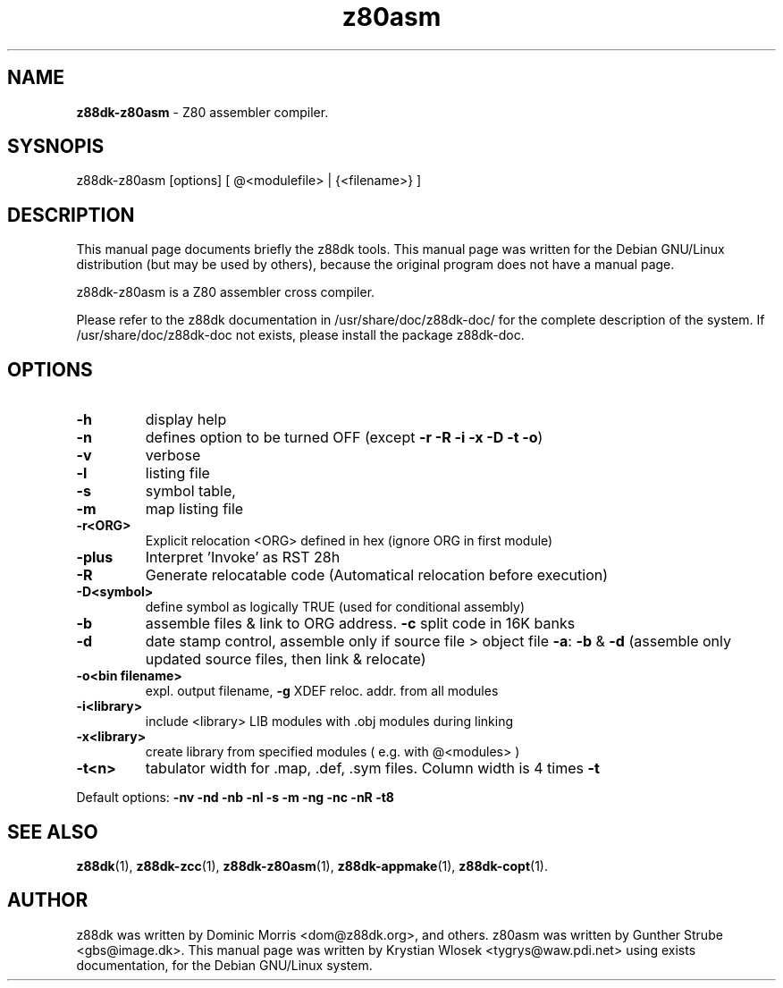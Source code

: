 ." Text automatically generated by txt2man-1.4.7
.TH z80asm 1 "May 09, 2006" "" "z88 Development Kit"
.SH NAME
\fBz88dk-z80asm \fP- Z80 assembler compiler.
.SH SYSNOPIS
z88dk-z80asm [options] [ @<modulefile> | {<filename>} ]
.SH DESCRIPTION
This manual page documents briefly the z88dk tools. This manual page
was written for the Debian GNU/Linux distribution (but may be used
by others), because the original program does not have a manual page.
.PP
z88dk-z80asm is a Z80 assembler cross compiler.
.PP
Please refer to the z88dk documentation in /usr/share/doc/z88dk-doc/ for the complete description of the system.
If /usr/share/doc/z88dk-doc not exists, please install the package z88dk-doc.
.SH OPTIONS
.TP
.B
\fB-h\fP
display help
.TP
.B
\fB-n\fP
defines option to be turned OFF (except \fB-r\fP \fB-R\fP \fB-i\fP \fB-x\fP \fB-D\fP \fB-t\fP \fB-o\fP)
.TP
.B
\fB-v\fP
verbose
.TP
.B
\fB-l\fP
listing file
.TP
.B
\fB-s\fP
symbol table,
.TP
.B
\fB-m\fP
map listing file
.TP
.B
\fB-r\fP<ORG>
Explicit relocation <ORG> defined in hex (ignore ORG in first module)
.TP
.B
\fB-plus\fP
Interpret 'Invoke' as RST 28h
.TP
.B
\fB-R\fP
Generate relocatable code (Automatical relocation before execution)
.TP
.B
\fB-D\fP<symbol>
define symbol as logically TRUE (used for conditional assembly)
.TP
.B
\fB-b\fP
assemble files & link to ORG address. \fB-c\fP split code in 16K banks
.TP
.B
\fB-d\fP
date stamp control, assemble only if source file > object file
\fB-a\fP: \fB-b\fP & \fB-d\fP (assemble only updated source files, then link & relocate)
.TP
.B
\fB-o\fP<bin filename>
expl. output filename, \fB-g\fP XDEF reloc. addr. from all modules
.TP
.B
\fB-i\fP<library>
include <library> LIB modules with .obj modules during linking
.TP
.B
\fB-x\fP<library>
create library from specified modules ( e.g. with @<modules> )
.TP
.B
\fB-t\fP<n>
tabulator width for .map, .def, .sym files. Column width is 4 times \fB-t\fP
.PP
Default options: \fB-nv\fP \fB-nd\fP \fB-nb\fP \fB-nl\fP \fB-s\fP \fB-m\fP \fB-ng\fP \fB-nc\fP \fB-nR\fP \fB-t8\fP
.SH SEE ALSO
\fBz88dk\fP(1), \fBz88dk-zcc\fP(1), \fBz88dk-z80asm\fP(1), \fBz88dk-appmake\fP(1), \fBz88dk-copt\fP(1).
.RE
.PP

.SH AUTHOR
z88dk was written by Dominic Morris <dom@z88dk.org>, and others.
z80asm was written by Gunther Strube <gbs@image.dk>.
This manual page was written by Krystian Wlosek <tygrys@waw.pdi.net> using exists documentation, for the Debian GNU/Linux system.
